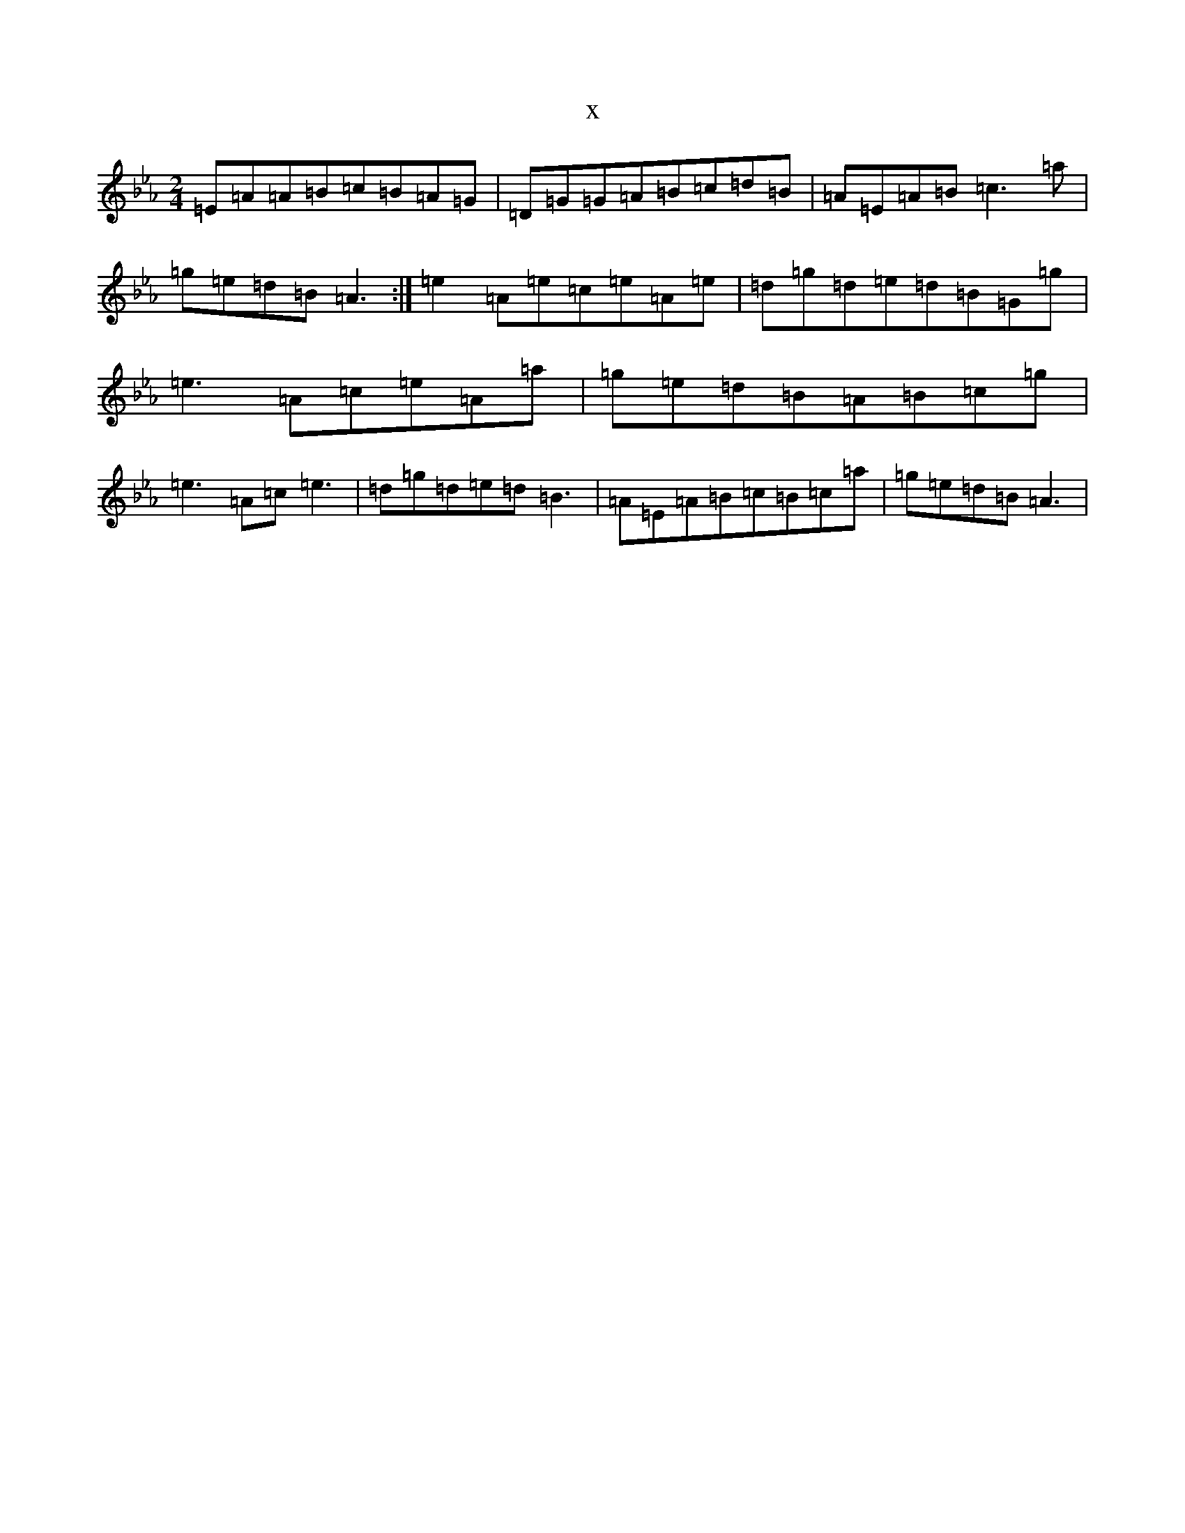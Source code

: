 X:11926
T:x
L:1/8
M:2/4
K: C minor
=E=A=A=B=c=B=A=G|=D=G=G=A=B=c=d=B|=A=E=A=B=c3=a|=g=e=d=B=A3:|=e2=A=e=c=e=A=e|=d=g=d=e=d=B=G=g|=e3=A=c=e=A=a|=g=e=d=B=A=B=c=g|=e3=A=c=e3|=d=g=d=e=d=B3|=A=E=A=B=c=B=c=a|=g=e=d=B=A3|